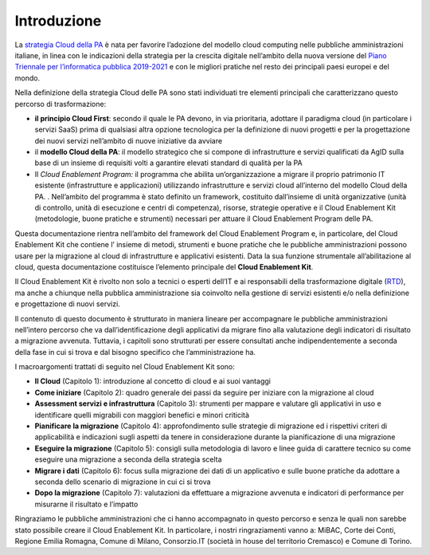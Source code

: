 **Introduzione**
================

La `strategia Cloud della
PA <https://www.agid.gov.it/it/strategia-cloud-pa>`__ è nata per
favorire l’adozione del modello cloud computing nelle pubbliche
amministrazioni italiane, in linea con le indicazioni della strategia
per la crescita digitale nell’ambito della nuova versione del `Piano
Triennale per l’informatica pubblica
2019-2021 <https://pianotriennale-ict.italia.it/>`__ e con le migliori
pratiche nel resto dei principali paesi europei e del mondo.

Nella definizione della strategia Cloud delle PA sono stati individuati
tre elementi principali che caratterizzano questo percorso di
trasformazione:

-  **il principio Cloud First**: secondo il quale le PA devono, in via
   prioritaria, adottare il paradigma cloud (in particolare i servizi
   SaaS) prima di qualsiasi altra opzione tecnologica per la definizione
   di nuovi progetti e per la progettazione dei nuovi servizi
   nell’ambito di nuove iniziative da avviare

-  il **modello Cloud della PA**: il modello strategico che si compone
   di infrastrutture e servizi qualificati da AgID sulla base di un
   insieme di requisiti volti a garantire elevati standard di qualità
   per la PA

-  Il *Cloud Enablement Program:* il programma che abilita
   un’organizzazione a migrare il proprio patrimonio IT esistente
   (infrastrutture e applicazioni) utilizzando infrastrutture e servizi
   cloud all’interno del modello Cloud della PA. . Nell’ambito del
   programma è stato definito un framework, costituito dall’insieme di
   unità organizzative (unità di controllo, unità di esecuzione e centri
   di competenza), risorse, strategie operative e il Cloud Enablement
   Kit (metodologie, buone pratiche e strumenti) necessari per attuare
   il Cloud Enablement Program delle PA.

Questa documentazione rientra nell’ambito del framework del Cloud
Enablement Program e, in particolare, del Cloud Enablement Kit che
contiene l’ insieme di metodi, strumenti e buone pratiche che le
pubbliche amministrazioni possono usare per la migrazione al cloud di
infrastrutture e applicativi esistenti. Data la sua funzione strumentale
all’abilitazione al cloud, questa documentazione costituisce l’elemento
principale del **Cloud Enablement Kit**.

Il Cloud Enablement Kit è rivolto non solo a tecnici o esperti dell’IT e
ai responsabili della trasformazione digitale
(`RTD <https://docs.italia.it/italia/piano-triennale-ict/codice-amministrazione-digitale-docs/it/v2017-12-13/_rst/capo1_sezione3_art17.html>`__),
ma anche a chiunque nella pubblica amministrazione sia coinvolto nella
gestione di servizi esistenti e/o nella definizione e progettazione di
nuovi servizi.

Il contenuto di questo documento è strutturato in maniera lineare per
accompagnare le pubbliche amministrazioni nell’intero percorso che va
dall’identificazione degli applicativi da migrare fino alla valutazione
degli indicatori di risultato a migrazione avvenuta. Tuttavia, i
capitoli sono strutturati per essere consultati anche indipendentemente
a seconda della fase in cui si trova e dal bisogno specifico che
l’amministrazione ha.

I macroargomenti trattati di seguito nel Cloud Enablement Kit sono:

-  **Il Cloud** (Capitolo 1): introduzione al concetto di cloud e ai
   suoi vantaggi

-  **Come iniziare** (Capitolo 2): quadro generale dei passi da seguire
   per iniziare con la migrazione al cloud

-  **Assessment servizi e infrastruttura** (Capitolo 3): strumenti per
   mappare e valutare gli applicativi in uso e identificare quelli
   migrabili con maggiori benefici e minori criticità

-  **Pianificare la migrazione** (Capitolo 4): approfondimento sulle
   strategie di migrazione ed i rispettivi criteri di applicabilità e
   indicazioni sugli aspetti da tenere in considerazione durante la
   pianificazione di una migrazione

-  **Eseguire la migrazione** (Capitolo 5): consigli sulla metodologia
   di lavoro e linee guida di carattere tecnico su come eseguire una
   migrazione a seconda della strategia scelta

-  **Migrare i dati** (Capitolo 6): focus sulla migrazione dei dati di
   un applicativo e sulle buone pratiche da adottare a seconda dello
   scenario di migrazione in cui ci si trova

-  **Dopo la migrazione** (Capitolo 7): valutazioni da effettuare a
   migrazione avvenuta e indicatori di performance per misurarne il
   risultato e l’impatto

Ringraziamo le pubbliche amministrazioni che ci hanno accompagnato in
questo percorso e senza le quali non sarebbe stato possibile creare il
Cloud Enablement Kit. In particolare, i nostri ringraziamenti vanno a:
MiBAC, Corte dei Conti, Regione Emilia Romagna, Comune di Milano,
Consorzio.IT (società in house del territorio Cremasco) e Comune di
Torino.
